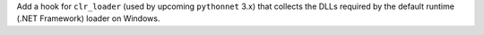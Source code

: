 Add a hook for ``clr_loader`` (used by upcoming ``pythonnet`` 3.x) that
collects the DLLs required by the default runtime (.NET Framework) loader
on Windows.